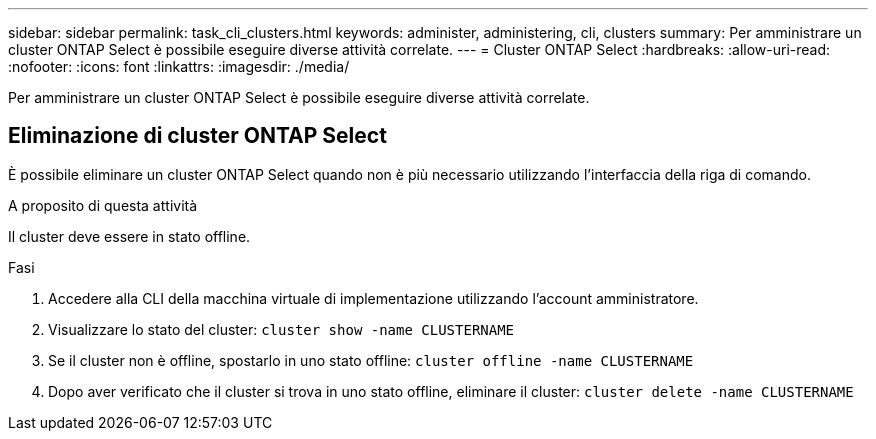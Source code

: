 ---
sidebar: sidebar 
permalink: task_cli_clusters.html 
keywords: administer, administering, cli, clusters 
summary: Per amministrare un cluster ONTAP Select è possibile eseguire diverse attività correlate. 
---
= Cluster ONTAP Select
:hardbreaks:
:allow-uri-read: 
:nofooter: 
:icons: font
:linkattrs: 
:imagesdir: ./media/


[role="lead"]
Per amministrare un cluster ONTAP Select è possibile eseguire diverse attività correlate.



== Eliminazione di cluster ONTAP Select

È possibile eliminare un cluster ONTAP Select quando non è più necessario utilizzando l'interfaccia della riga di comando.

.A proposito di questa attività
Il cluster deve essere in stato offline.

.Fasi
. Accedere alla CLI della macchina virtuale di implementazione utilizzando l'account amministratore.
. Visualizzare lo stato del cluster:
`cluster show -name CLUSTERNAME`
. Se il cluster non è offline, spostarlo in uno stato offline:
`cluster offline -name CLUSTERNAME`
. Dopo aver verificato che il cluster si trova in uno stato offline, eliminare il cluster:
`cluster delete -name CLUSTERNAME`

